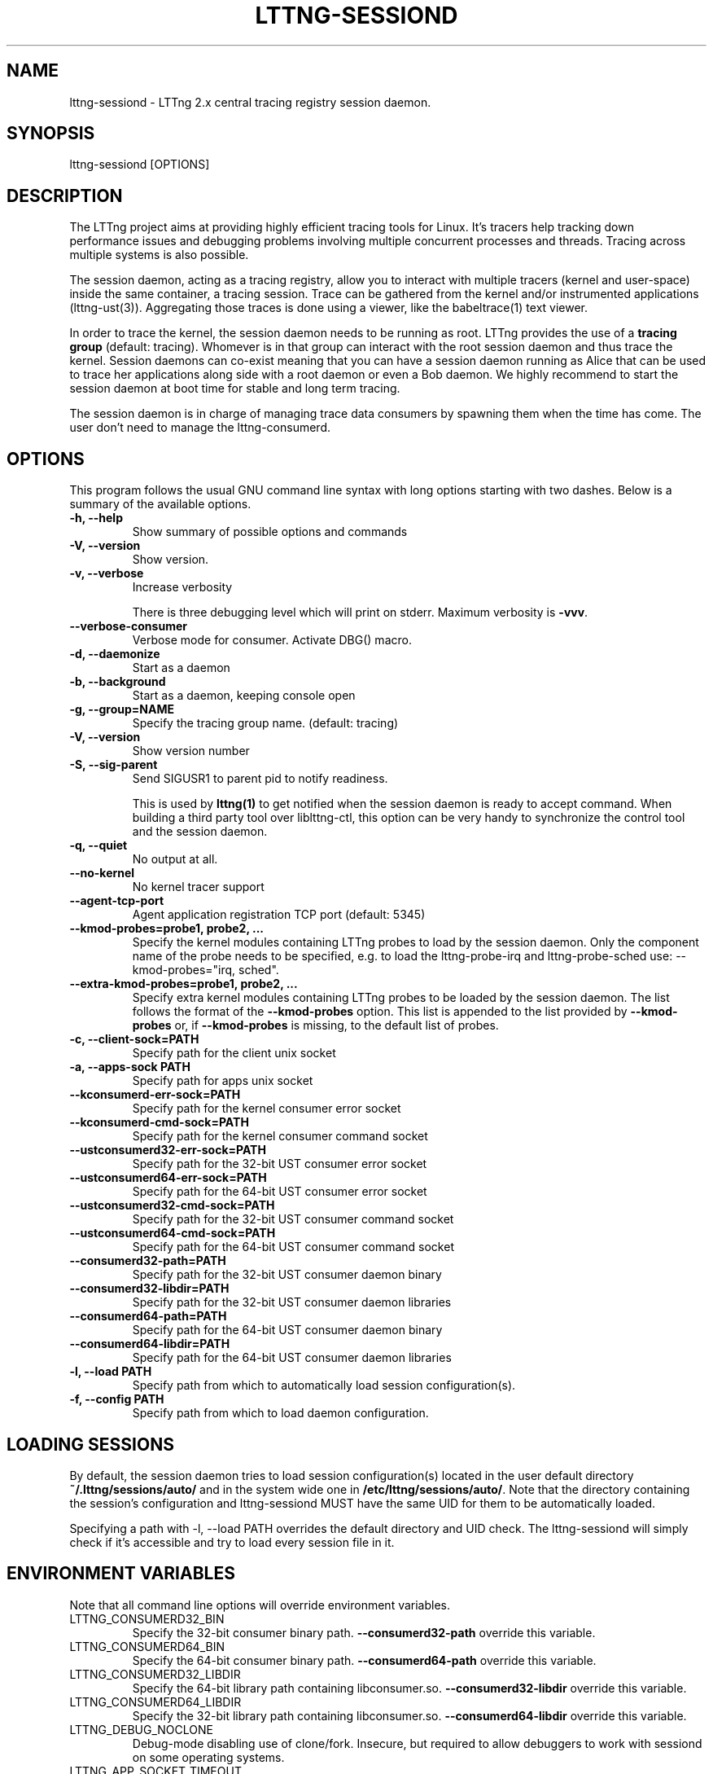 .TH "LTTNG-SESSIOND" "8" "January 31, 2012" "" ""

.SH "NAME"
lttng-sessiond \- LTTng 2.x central tracing registry session daemon.

.SH "SYNOPSIS"

.PP
.nf
lttng-sessiond [OPTIONS]
.fi
.SH "DESCRIPTION"

.PP
The LTTng project aims at providing highly efficient tracing tools for Linux.
It's tracers help tracking down performance issues and debugging problems
involving multiple concurrent processes and threads. Tracing across multiple
systems is also possible.

The session daemon, acting as a tracing registry, allow you to interact with
multiple tracers (kernel and user-space) inside the same container, a tracing
session. Trace can be gathered from the kernel and/or instrumented applications
(lttng-ust(3)). Aggregating those traces is done using a viewer, like the
babeltrace(1) text viewer.

In order to trace the kernel, the session daemon needs to be running as root.
LTTng provides the use of a \fBtracing group\fP (default: tracing). Whomever is
in that group can interact with the root session daemon and thus trace the
kernel. Session daemons can co-exist meaning that you can have a session daemon
running as Alice that can be used to trace her applications along side with a
root daemon or even a Bob daemon. We highly recommend to start the session
daemon at boot time for stable and long term tracing.

The session daemon is in charge of managing trace data consumers by spawning
them when the time has come. The user don't need to manage the lttng-consumerd.
.SH "OPTIONS"

.PP
This program follows the usual GNU command line syntax with long options starting
with two dashes. Below is a summary of the available options.
.PP

.TP
.BR "-h, --help"
Show summary of possible options and commands
.TP
.BR "\-V, \-\-version"
Show version.
.TP
.BR "-v, --verbose"
Increase verbosity

There is three debugging level which will print on stderr. Maximum verbosity is
\fB-vvv\fP.
.TP
.BR "    --verbose-consumer"
Verbose mode for consumer. Activate DBG() macro.
.TP
.BR "-d, --daemonize"
Start as a daemon
.TP
.BR "-b, --background"
Start as a daemon, keeping console open
.TP
.BR "-g, --group=NAME"
Specify the tracing group name. (default: tracing)
.TP
.BR "-V, --version"
Show version number
.TP
.BR "-S, --sig-parent"
Send SIGUSR1 to parent pid to notify readiness.

This is used by \fBlttng(1)\fP to get notified when the session daemon is ready
to accept command. When building a third party tool over liblttng-ctl, this option
can be very handy to synchronize the control tool and the session daemon.
.TP
.BR "-q, --quiet"
No output at all.
.TP
.BR "    --no-kernel"
No kernel tracer support
.TP
.BR "    --agent-tcp-port"
Agent application registration TCP port (default: 5345)
.TP
.BR "    --kmod-probes=probe1, probe2, ..."
Specify the kernel modules containing LTTng probes to load by the session daemon.
Only the component name of the probe needs to be specified, e.g. to load the
lttng-probe-irq and lttng-probe-sched use: --kmod-probes="irq, sched".
.TP
.BR "    --extra-kmod-probes=probe1, probe2, ..."
Specify extra kernel modules containing LTTng probes to be loaded by the session
daemon. The list follows the format of the \fB--kmod-probes\fP option.
This list is appended to the list provided by \fB--kmod-probes\fP or, if
\fB--kmod-probes\fP is missing, to the default list of probes.
.TP
.BR "-c, --client-sock=PATH"
Specify path for the client unix socket
.TP
.BR "-a, --apps-sock PATH"
Specify path for apps unix socket
.TP
.BR "    --kconsumerd-err-sock=PATH"
Specify path for the kernel consumer error socket
.TP
.BR "    --kconsumerd-cmd-sock=PATH
Specify path for the kernel consumer command socket
.TP
.BR "    --ustconsumerd32-err-sock=PATH
Specify path for the 32-bit UST consumer error socket
.TP
.BR "    --ustconsumerd64-err-sock=PATH
Specify path for the 64-bit UST consumer error socket
.TP
.BR "    --ustconsumerd32-cmd-sock=PATH
Specify path for the 32-bit UST consumer command socket
.TP
.BR "    --ustconsumerd64-cmd-sock=PATH
Specify path for the 64-bit UST consumer command socket
.TP
.BR "    --consumerd32-path=PATH
Specify path for the 32-bit UST consumer daemon binary
.TP
.BR "    --consumerd32-libdir=PATH
Specify path for the 32-bit UST consumer daemon libraries
.TP
.BR "    --consumerd64-path=PATH
Specify path for the 64-bit UST consumer daemon binary
.TP
.BR "    --consumerd64-libdir=PATH
Specify path for the 64-bit UST consumer daemon libraries
.TP
.BR "-l, --load PATH
Specify path from which to automatically load session configuration(s).
.TP
.BR "-f, --config PATH
Specify path from which to load daemon configuration.

.SH "LOADING SESSIONS"

.PP
By default, the session daemon tries to load session configuration(s) located
in the user default directory \fB~/.lttng/sessions/auto/\fP and in the system
wide one in \fB/etc/lttng/sessions/auto/\fP. Note that the directory containing
the session's configuration and lttng-sessiond MUST have the same UID for them
to be automatically loaded.

Specifying a path with \-l, \-\-load PATH overrides the default directory and
UID check. The lttng-sessiond will simply check if it's accessible and try to
load every session file in it.
.PP

.SH "ENVIRONMENT VARIABLES"

.PP
Note that all command line options will override environment variables.
.PP

.PP
.IP "LTTNG_CONSUMERD32_BIN"
Specify the 32-bit consumer binary path. \fB--consumerd32-path\fP
override this variable.
.IP "LTTNG_CONSUMERD64_BIN"
Specify the 64-bit consumer binary path. \fB--consumerd64-path\fP
override this variable.
.IP "LTTNG_CONSUMERD32_LIBDIR"
Specify the 64-bit library path containing libconsumer.so.
\fB--consumerd32-libdir\fP override this variable.
.IP "LTTNG_CONSUMERD64_LIBDIR"
Specify the 32-bit library path containing libconsumer.so.
\fB--consumerd64-libdir\fP override this variable.
.IP "LTTNG_DEBUG_NOCLONE"
Debug-mode disabling use of clone/fork. Insecure, but required to allow
debuggers to work with sessiond on some operating systems.
.IP "LTTNG_APP_SOCKET_TIMEOUT"
Control the timeout of application's socket when sending and receiving
commands. Takes an integer parameter: the timeout value, in seconds.
After this period of time, the application is unregistered by the
session daemon. A value of 0 or -1 means an infinite timeout. Default
value is 5 seconds.
.IP "LTTNG_NETWORK_SOCKET_TIMEOUT"
Control timeout of socket connection, receive and send. Takes an integer
parameter: the timeout value, in milliseconds. A value of 0 or -1 uses
the timeout of the operating system (this is the default).
.IP "LTTNG_SESSION_CONFIG_XSD_PATH"
Specify the path that contains the XML session configuration schema (xsd).
.IP "LTTNG_KMOD_PROBES"
Specify the kernel modules probes that should be loaded by the session daemon.
.IP "LTTNG_EXTRA_KMOD_PROBES"
Specify extra kernel modules probes that should be loaded by the session daemon.
.SH "SEE ALSO"

.PP
babeltrace(1), lttng-ust(3), lttng(1)
.PP

.SH "LIMITATIONS"

.PP
For unprivileged user running lttng-sessiond, the maximum number of file
descriptors per process is usually 1024. This limits the number of traceable
applications since for each instrumented application there is two file
descriptors per-CPU and one more socket for bidirectional communication.

For the root user, the limit is bumped to 65535. Future version will deal with
this limitation.
.PP

.SH "BUGS"

.PP
No show stopper bugs are known yet in this version.

If you encounter any issues or usability problem, please report it on our
mailing list <lttng-dev@lists.lttng.org> to help improve this project.
.SH "CREDITS"

.PP
lttng-sessiond is distributed under the GNU General Public License version 2. See the
file COPYING for details.
.PP
A Web site is available at http://lttng.org for more information on the LTTng
project.
.PP
You can also find our git tree at http://git.lttng.org.
.PP
Mailing lists for support and development: <lttng-dev@lists.lttng.org>.
.PP
You can find us on IRC server irc.oftc.net (OFTC) in #lttng.
.PP
.SH "THANKS"

.PP
Thanks to Yannick Brosseau without whom this project would never have been so
lean and mean! Also thanks to the Ericsson teams working on tracing which helped
us greatly with detailed bug reports and unusual test cases.

Thanks to our beloved packager Alexandre Montplaisir-Goncalves (Ubuntu and PPA
maintainer) and Jon Bernard for our Debian packages.

Special thanks to Michel Dagenais and the DORSAL laboratory at Polytechnique de
Montreal for the LTTng journey.
.PP
.SH "AUTHORS"

.PP
lttng-tools was originally written by Mathieu Desnoyers, Julien Desfossez and
David Goulet. More people have since contributed to it. It is currently
maintained by Jérémie Galarneau <jeremie.galarneau@efficios.com>.
.PP
